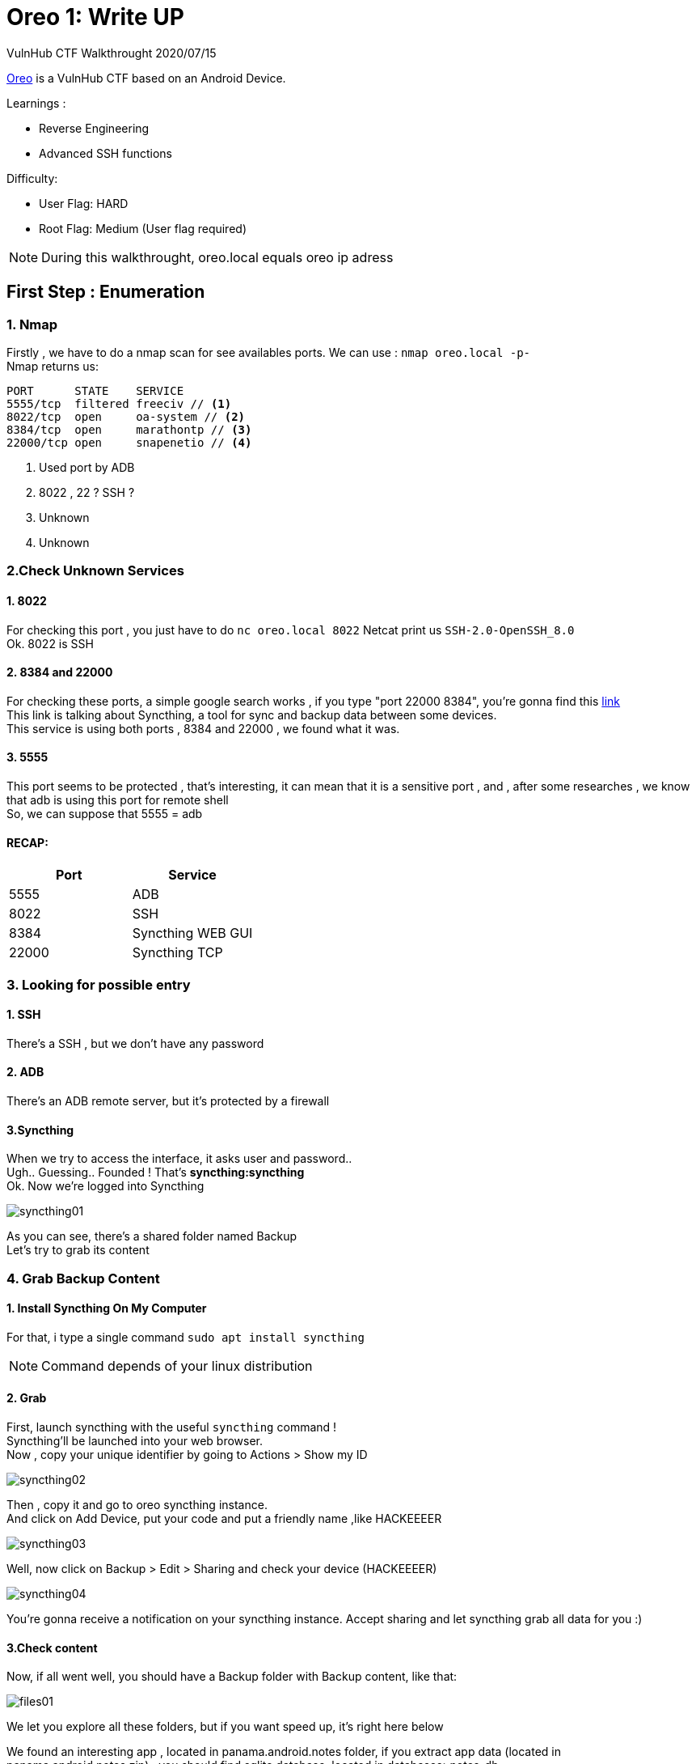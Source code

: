:icons: font
[%hardbreaks]
:source-highlighter: coderay
:coderay-css: class

= Oreo 1: Write UP

VulnHub CTF Walkthrought
2020/07/15

link:https://www.vulnhub.com/entry/oreo-1,435/[Oreo] is a VulnHub CTF based on an Android Device. +

.Learnings : 
* Reverse Engineering
* Advanced SSH functions



.Difficulty:
* User Flag: HARD
* Root Flag: Medium (User flag required)

NOTE: During this walkthrought, oreo.local equals oreo ip adress

== First Step : Enumeration
[%hardbreaks]

=== 1. Nmap
Firstly , we have to do a nmap scan for see availables ports.
We can use : `nmap oreo.local -p-` +
Nmap returns us:
[source]
----
PORT      STATE    SERVICE
5555/tcp  filtered freeciv // <1>
8022/tcp  open     oa-system // <2>
8384/tcp  open     marathontp // <3>
22000/tcp open     snapenetio // <4>
----
<1> Used port by ADB 
<2> 8022 , 22 ? SSH ? 
<3> Unknown
<4> Unknown

=== 2.Check Unknown Services
==== 1. 8022
For checking this port , you just have to do `nc oreo.local 8022`
Netcat print us `SSH-2.0-OpenSSH_8.0` +
Ok. 8022 is  SSH

==== 2. 8384 and 22000
For checking these ports, a simple google search works , if you type "port 22000 8384", you're gonna find this link:https://docs.syncthing.net/users/firewall.html[link] +
This link is talking about Syncthing, a tool for sync and backup data between some devices. +
This service is using both ports , 8384 and 22000 , we found what it was.

==== 3. 5555
This port seems to be protected , that's interesting, it can mean that it is a sensitive port , and , after some researches , we know that adb is using this port for remote shell +
So, we can suppose that 5555 = adb

==== RECAP:
[options="header,footer"]
|=======================
|Port     |Service    
|5555     | ADB 
|8022     |SSH
|8384     |Syncthing WEB GUI
|22000    |Syncthing TCP
|=======================

=== 3. Looking for possible entry
==== 1. SSH
There's a SSH , but we don't have any password

==== 2. ADB
There's an ADB remote server, but it's protected by a firewall

==== 3.Syncthing
When we try to access the interface, it asks user and password.. +
Ugh.. Guessing.. Founded ! That's *syncthing:syncthing* +
Ok. Now we're logged into Syncthing

image::syncthing01.png[]

As you can see, there's a shared folder named Backup +
Let's try to grab its content

=== 4. Grab Backup Content
==== 1. Install Syncthing On My Computer
For that, i type a single command `sudo apt install syncthing` +

NOTE: Command depends of your linux distribution

==== 2. Grab
First, launch syncthing with the useful `syncthing` command ! +
Syncthing'll be launched into your web browser. +
Now , copy your unique identifier by going to Actions > Show my ID

image::syncthing02.png[]

Then , copy it and go to oreo syncthing instance. +
And click on Add Device, put your code and put a friendly name ,like HACKEEEER

image::syncthing03.png[]

Well, now click on Backup > Edit > Sharing and check your device (HACKEEEER) +

image::syncthing04.png[]


You're gonna receive a notification on your syncthing instance. Accept sharing and let syncthing grab all data for you :)

==== 3.Check content
Now, if all went well, you should have a Backup folder with Backup content, like that:

image::files01.png[]

We let you explore all these folders, but if you want speed up, it's right here below +

We found an interesting app , located in panama.android.notes folder, if you extract app data (located in panama.android.notes.zip) , you should find sqlite database, located in databases>notes_db +

image::files02.png[]

Open it with dBeaver, and look entry table's entries

image::dbeaver01.png[]

There's some encrypted text. Let's decrypt it !

=== 5. Decrypt notes data

To decrypt this entry, there's no choice , we will have to understand and analyze how the application encrypted it. +
A stroke of luck, we have the apk, and the data of the application

==== 1.Find all necessary data for decryption

First let's look at the two main data files, the database, and the shared preferences

* The database is in databases> notes_db +
* Shared preferences in shared_prefs>panama.android.notes_preferences.xml
* App apk
Why shared preferences? If we look inside this file, we can find a salt, a hash, and a masterkey

image::xml01.png[]

==== 2.Wich tools ?

We'll need tools for reverse engineering the apk

* Jadx , for decompile the apk and see pseudo source-code 
* Five brains ( Because it'll blow up your brain )
* Time, a lot of time ( or a write-up, like this one ! )

==== 3.Decompile apk

===== 1.Install jadx
This step is easy , you just need to do `sudo apt install jadx`

NOTE: Command depends of your linux distribution

===== 2.Decompile apk 
First, launch jadx-gui with `jadx-gui` command. +
Jadx'll ask you for open a file, select base.apk ( In backup > panama.android.notes ) +
A few seconds, and presto, you have access to the source code +

image::jadx01.png[]

==== 4.Understand encryption system

We leave you the choice, either you search by yourself, or you continue reading and everything will be ready for you

===== 1. Important functions 

There are a few pieces of code we will need to focus on (For readability we will remove some unnecessary code)

====== panama.android.notes.support.PrefsSupport

image::prefssupport.png[]

====== panama.android.notes.support.CryptoUtils

image::CryptoUtils.svg[]

We had to reproduce the getMasterKey () function +
This function will return a key to us, with which we can decrypt the vault's entries ( encrypted with AES ). +
(If you want more details, go see the code )

Here is a diagram explaining the masterkey function + 


NOTE: *Black boxes* are xml variables, and password hexagon is user input +
*Completes lines* -> Function call +
*Dotted lines* -> Variable

TIP: Do not hesitate to follow the diagram with a finger to fully understand

.Open the image in a new tab for a bigger size
image::Memorix.png[]

Then, we can call decrypt function , with MASTER_KEY and some text do decrypt and that's all.

==== 5. Make a script

After understanding the code, we had to make a script, because decoding AES on paper, that's too much hard.

So , here is the link:clean.py[script]. We took the time to comment on all of the code to ensure it was understood.

Now, let's use it , that's so simple , you just have to do +

`python script.py notes_db panama.android.notes_preferences.xml --vaultonly` 

--vaultonly parameter tell the script not to display entries that are not in the vault

NOTE: Obviously, you must copy these two files in the same folder as the script

Now, check the result 
----
########## MemorixVault ##########
Dev : 
switch to key-based auth, for now use password w@ckySystem99 ---------> Not checked
enable remote access ---------> Checked
set up backup synchronization ---------> Checked
----

Nice ! We got a password ! *w@ckySystem99*

=== 6. Use this password
Remember our ports table : 

[options="header,footer"]
|=======================
|Port     |Service    
|5555     | ADB 
|8022     |SSH
|8384     |Syncthing WEB GUI
|22000    |Syncthing TCP
|=======================

We had SSH port , let's try our password !

But..We don't have any username ? 

Don't worry , try with whatever you want

`ssh hacker@oreo.local -p 8022`

And we get a Termux shell.

A little whoami and : 
----
$ whoami
u0_a74
$ id
uid=10074(u0_a74) gid=10074(u0_a74) groups=3003(inet),9997(everybody),20074(u0_a74_cache),50074(all_a74)
----
We are not root :) 

Let's see termux file 

----
$ ls
drozer-agent-2.3.4.apk  user.txt
----
Oh , the user flag

----
$ cat user.txt 
af91f6549d776d17cXXXXXXXXXXXXXXX
----

Yeees the user flag , but now , how can we become root ?

Remember , the 5555 port , it was protected with a firewall, but do you know the power of ssh ?

In SSH there is something called port forwarding , with this we are able to redirect a remote private port to a local port (among others), through an ssh tunnel.

Let's do it : 


`ssh hacker@oreo.local -p 8022 -L 6666:127.0.0.1:5555 -N`

This command will map remote port 5555 to local port 6666, let it run in the background

And we just have to connect with adb 
----
adb connect 127.0.0.1 6666
adb shell
x86_64:/ $ su
x86_64:/ $ whoami
root
x86_64:/ # cat /data/root.txt
3b4ae23cd7323dedfXXXXXXXXXXXXXXX
----

Thanks for reading, +
Regards, +
link:https://gitlab.com/peekz[@pookz], link:https://github.com/charlie08-dev[@charlie08] ,link:https://github.com/Kaporos[@Kaporos]

